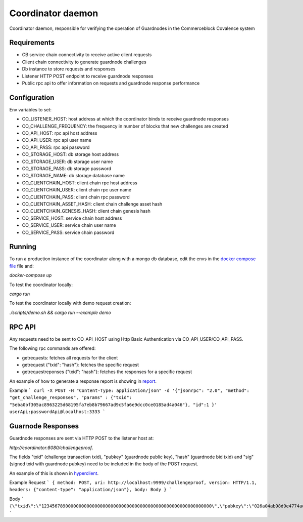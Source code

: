Coordinator daemon
============

Coordinator daemon, responsible for verifying the operation of Guardnodes in the Commerceblock Covalence system


Requirements
------------

* CB service chain connectivity to receive active client requests
* Client chain connectivity to generate guardnode challenges
* Db instance to store requests and responses
* Listener HTTP POST endpoint to receive guardnode responses
* Public rpc api to offer information on requests and guardnode response performance


Configuration
-------------

Env variables to set:

* CO_LISTENER_HOST: host address at which the coordinator binds to receive guardnode responses
* CO_CHALLENGE_FREQUENCY: the frequency in number of blocks that new challenges are created
* CO_API_HOST: rpc api host address
* CO_API_USER: rpc api user name
* CO_API_PASS: rpc api password
* CO_STORAGE_HOST: db storage host address
* CO_STORAGE_USER: db storage user name
* CO_STORAGE_PASS: db storage password
* CO_STORAGE_NAME: db storage database name
* CO_CLIENTCHAIN_HOST: client chain rpc host address
* CO_CLIENTCHAIN_USER: client chain rpc user name
* CO_CLIENTCHAIN_PASS: client chain rpc password
* CO_CLIENTCHAIN_ASSET_HASH: client chain challenge asset hash
* CO_CLIENTCHAIN_GENESIS_HASH: client chain genesis hash
* CO_SERVICE_HOST: service chain host address
* CO_SERVICE_USER: service chain user name
* CO_SERVICE_PASS: service chain password


Running
-------

To run a production instance of the coordinator along with a mongo db database, edit the envs in the `docker compose file <https://github.com/commerceblock/coordinator/blob/develop/docker-compose.yml>`_ file and:

`docker-compose up`

To test the coordinator locally:

`cargo run`

To test the coordinator locally with demo request creation:

`./scripts/demo.sh && cargo run --example demo`


RPC API
-------

Any requests need to be sent to CO_API_HOST using Http Basic Authentication via CO_API_USER/CO_API_PASS.

The following rpc commands are offered:

* getrequests: fetches all requests for the client
* getrequest {"txid": "hash"}: fetches the specific request
* getrequestreponses {"txid": "hash"}: fetches the responses for a specific request

An example of how to generate a response report is showing in `report <https://github.com/commerceblock/coordinator/blob/develop/scripts/report.py>`_.

Example
```
curl -X POST -H "Content-Type: application/json" -d '{"jsonrpc": "2.0", "method": "get_challenge_responses", "params" : {"txid": "5eba0bf305ac8963225d68195fa7eb8b79667ad9c5fa6e9dcc0ce0185ad4a046"}, "id":1 }' userApi:passwordApi@localhost:3333
```

Guarnode Responses
------------------

Guardnode responses are sent via HTTP POST to the listener host at:

`http://coordinator:8080/challengeproof`.

The fields "txid" (challenge transaction txid), "pubkey" (guardnode public key), "hash" (guardnode bid txid) and "sig" (signed txid with guardnode pubkey) need to be included in the body of the POST request.

An example of this is shown in `hyperclient <https://github.com/commerceblock/coordinator/blob/develop/examples/hyperclient.rs>`_.

Example
Request
```
{ method: POST, uri: http://localhost:9999/challengeproof, version: HTTP/1.1, headers: {"content-type": "application/json"}, body: Body }
```

Body
```
{\"txid\":\"1234567890000000000000000000000000000000000000000000000000000000\",\"pubkey\":\"026a04ab98d9e4774ad806e302dddeb63bea16b5cb5f223ee77478e861bb583eb3\",\"hash\":\"0404040404040404040404040404040404040404040404040404040404040404\",\"sig\":\"30450221009dd76bcdc19a283654727214757b9e33ded38f00951b4f4a074e6fbe17a6f2ef02205702423facf6333cfce1e17d5427f98b073ebf8b587dad1a1d44696d44c26e6b\"}
```
